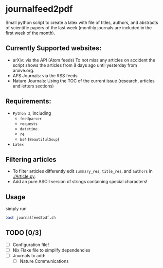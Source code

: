 * journalfeed2pdf
Small python script to create a latex with file of titles, authors, and abstracts of scientific papers of the last week (monthly journals are included in the first week of the month).

** Currently Supported websites:
- arXiv: via the API (Atom feeds)
  To not miss any articles on accident the script shows the articles from 8 days ago until yesterday from arxive.org.
- APS Journals: via the RSS feeds
- Nature Journals: Using the TOC of the current issue (research, articles and letters sections)

** Requirements:
- ~Python 3~, including
  - ~feedparser~
  - ~requests~
  - ~datetime~
  - ~re~
  - ~bs4~ (~BeautifulSoup~)
- ~Latex~

** Filtering articles
- To filter articles differently edit ~summary_res~, ~title_res~, and ~authors~ in [[./Article.py]].
- Add an pure ASCII version of strings containing special characters!

** Usage
simply run
#+begin_src bash
bash journalfeed2pdf.sh
#+end_src

** TODO [0/3]
- [ ] Configuration file!
- [ ] Nix Flake file to simplify dependencies
- [ ] Journals to add:
  - [ ] Nature Communications
